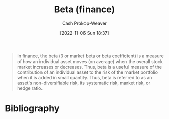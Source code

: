 :PROPERTIES:
:ID:       e9c9e62b-efe6-4348-898f-06ca2e03132c
:ROAM_REFS: [cite:@BetaFinance2022]
:LAST_MODIFIED: [2023-12-05 Tue 06:39]
:END:
#+title: Beta (finance)
#+hugo_custom_front_matter: :slug "e9c9e62b-efe6-4348-898f-06ca2e03132c"
#+author: Cash Prokop-Weaver
#+date: [2022-11-06 Sun 18:37]
#+filetags: :concept:
#+begin_quote
In finance, the beta (β or market beta or beta coefficient) is a measure of how an individual asset moves (on average) when the overall stock market increases or decreases. Thus, beta is a useful measure of the contribution of an individual asset to the risk of the market portfolio when it is added in small quantity. Thus, beta is referred to as an asset's non-diversifiable risk, its systematic risk, market risk, or hedge ratio.

#+end_quote

* Flashcards :noexport:
** Definition :fc:
:PROPERTIES:
:CREATED: [2022-11-23 Wed 07:56]
:FC_CREATED: 2022-11-23T15:56:41Z
:FC_TYPE:  double
:ID:       299510af-9962-48ba-b3c7-35e1e577f779
:END:
:REVIEW_DATA:
| position | ease | box | interval | due                  |
|----------+------+-----+----------+----------------------|
| front    | 2.35 |   7 |   154.31 | 2024-01-30T22:37:49Z |
| back     | 1.90 |   8 |   174.55 | 2024-05-28T03:50:36Z |
:END:

[[id:e9c9e62b-efe6-4348-898f-06ca2e03132c][Beta (finance)]]

*** Back

A measure of how an individual asset moves, on average, when the overall stock market increases or decreases.

*** Source
[cite:@BetaFinance2022]
* Bibliography
#+print_bibliography:
